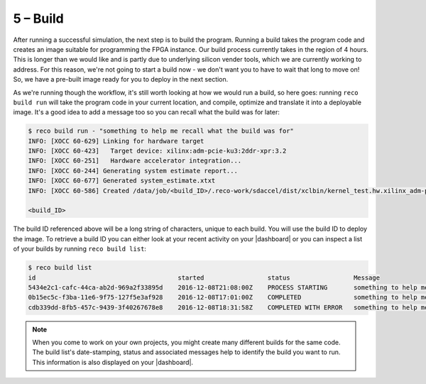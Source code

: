 5 – Build
------------------
After running a successful simulation, the next step is to build the program. Running a build takes the program code and creates an image suitable for programming the FPGA instance. Our build process currently takes in the region of 4 hours. This is longer than we would like and is partly due to underlying silicon vender tools, which we are currently working to address. For this reason, we're not going to start a build now - we don't want you to have to wait that long to move on! So, we have a pre-built image ready for you to deploy in the next section.

As we're running though the workflow, it's still worth looking at how we would run a build, so here goes: running ``reco build run`` will take the program code in your current location, and compile, optimize and translate it into a deployable image. It's a good idea to add a message too so you can recall what the build was for later:

.. code-block:: shell

     $ reco build run - "something to help me recall what the build was for"
     INFO: [XOCC 60-629] Linking for hardware target
     INFO: [XOCC 60-423]   Target device: xilinx:adm-pcie-ku3:2ddr-xpr:3.2
     INFO: [XOCC 60-251]   Hardware accelerator integration...
     INFO: [XOCC 60-244] Generating system estimate report...
     INFO: [XOCC 60-677] Generated system_estimate.xtxt
     INFO: [XOCC 60-586] Created /data/job/<build_ID>/.reco-work/sdaccel/dist/xclbin/kernel_test.hw.xilinx_adm-pcie-ku3_2ddr-xpr_3_2.xclbin

     <build_ID>

The build ID referenced above will be a long string of characters, unique to each build. You will use the build ID to deploy the image. To retrieve a build ID you can either look at your recent activity on your |dashboard| or you can inspect a list of your builds by running ``reco build list``:

.. code-block:: shell

   $ reco build list
   id                                      started                 status                 Message
   5434e2c1-cafc-44ca-ab2d-969a2f33895d    2016-12-08T21:08:00Z    PROCESS STARTING       something to help me recall what the build is for
   0b15ec5c-f3ba-11e6-9f75-127f5e3af928    2016-12-08T17:01:00Z    COMPLETED              something to help me recall what the build is for
   cdb339dd-8fb5-457c-9439-3f40267678e8    2016-12-08T18:31:58Z    COMPLETED WITH ERROR   something to help me recall what the build is for

.. note::
   When you come to work on your own projects, you might create many different builds for the same code. The build list's date-stamping, status and associated messages help to identify the build you want to run. This information is also displayed on your |dashboard|.

.. |dashboard| raw:: html

    <a href="https://app.reconfigure.io/dashboard" target="_blank">dashboard</a>
